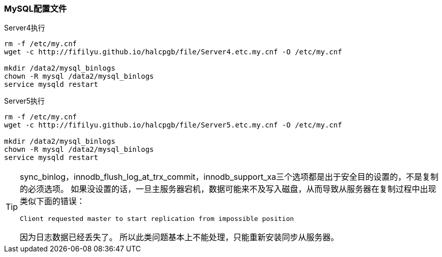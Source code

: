 === MySQL配置文件

[source,bash]
.Server4执行
----
rm -f /etc/my.cnf
wget -c http://fifilyu.github.io/halcpgb/file/Server4.etc.my.cnf -O /etc/my.cnf

mkdir /data2/mysql_binlogs
chown -R mysql /data2/mysql_binlogs
service mysqld restart
----

[source,bash]
.Server5执行
----
rm -f /etc/my.cnf
wget -c http://fifilyu.github.io/halcpgb/file/Server5.etc.my.cnf -O /etc/my.cnf

mkdir /data2/mysql_binlogs
chown -R mysql /data2/mysql_binlogs
service mysqld restart
----

[TIP]
====
sync_binlog，innodb_flush_log_at_trx_commit，innodb_support_xa三个选项都是出于安全目的设置的，不是复制的必须选项。
如果没设置的话，一旦主服务器宕机，数据可能来不及写入磁盘，从而导致从服务器在复制过程中出现类似下面的错误：

    Client requested master to start replication from impossible position

因为日志数据已经丢失了。
所以此类问题基本上不能处理，只能重新安装同步从服务器。
====
